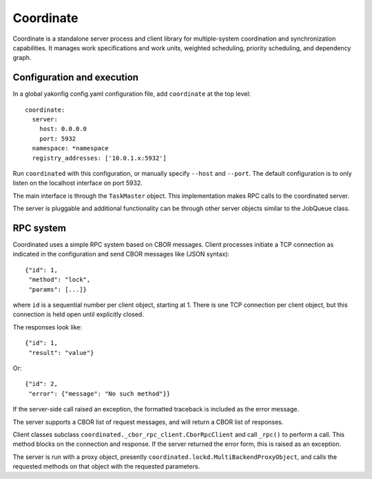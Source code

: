 Coordinate
==========

Coordinate is a standalone server process and client library for
multiple-system coordination and synchronization capabilities. It
manages work specifications and work units, weighted scheduling,
priority scheduling, and dependency graph.

Configuration and execution
---------------------------

In a global yakonfig config.yaml configuration file, add ``coordinate``
at the top level:

::

    coordinate:
      server:
        host: 0.0.0.0
        port: 5932
      namespace: *namespace
      registry_addresses: ['10.0.1.x:5932']

Run ``coordinated`` with this configuration, or manually specify
``--host`` and ``--port``. The default configuration is to only listen
on the localhost interface on port 5932.

The main interface is through the ``TaskMaster`` object. This
implementation makes RPC calls to the coordinated server.

The server is pluggable and additional functionality can be through
other server objects similar to the JobQueue class.

RPC system
----------

Coordinated uses a simple RPC system based on CBOR messages. Client
processes initiate a TCP connection as indicated in the configuration
and send CBOR messages like (JSON syntax):

::

    {"id": 1,
     "method": "lock",
     "params": [...]}

where ``id`` is a sequential number per client object, starting at 1.
There is one TCP connection per client object, but this connection is
held open until explicitly closed.

The responses look like:

::

    {"id": 1,
     "result": "value"}

Or:

::

    {"id": 2,
     "error": {"message": "No such method"}}

If the server-side call raised an exception, the formatted traceback is
included as the error message.

The server supports a CBOR list of request messages, and will return a
CBOR list of responses.

Client classes subclass ``coordinated._cbor_rpc_client.CborRpcClient``
and call ``_rpc()`` to perform a call. This method blocks on the
connection and response. If the server returned the error form, this is
raised as an exception.

The server is run with a proxy object, presently
``coordinated.lockd.MultiBackendProxyObject``, and calls the requested
methods on that object with the requested parameters.
